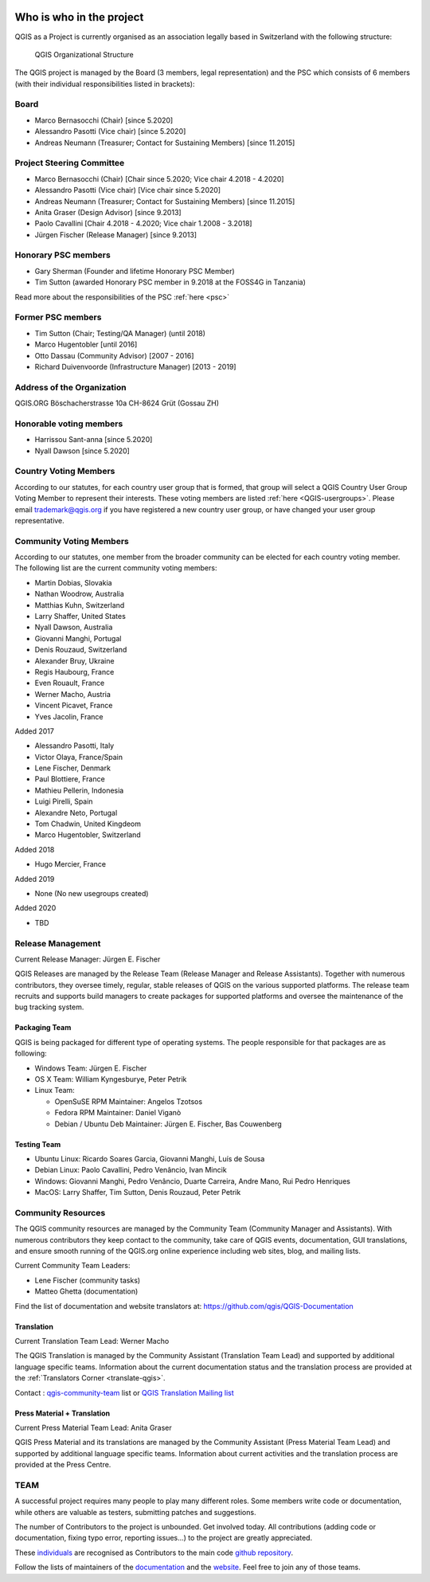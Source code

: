     .. _whoiswho:

Who is who in the project
=========================

QGIS as a Project is currently organised as an association legally based in Switzerland with the following structure:

.. figure:: /static/site/getinvolved/governance/organization/QGIS-ORG_Organizational_structure.png
   :alt: QGIS Organizational Structure

   QGIS Organizational Structure

The QGIS project is managed by the Board (3 members, legal representation) and the PSC
which consists of 6 members (with their individual responsibilities listed in
brackets):

Board
-----

* Marco Bernasocchi (Chair) [since 5.2020]
* Alessandro Pasotti (Vice chair) [since 5.2020] 
* Andreas Neumann (Treasurer; Contact for Sustaining Members) [since 11.2015]

Project Steering Committee
--------------------------

* Marco Bernasocchi (Chair) [Chair since 5.2020; Vice chair 4.2018 - 4.2020]
* Alessandro Pasotti (Vice chair) [Vice chair since 5.2020]
* Andreas Neumann (Treasurer; Contact for Sustaining Members) [since 11.2015]
* Anita Graser (Design Advisor) [since 9.2013]
* Paolo Cavallini [Chair 4.2018 - 4.2020; Vice chair 1.2008 - 3.2018]
* Jürgen Fischer (Release Manager) [since 9.2013]

Honorary PSC members
--------------------
* Gary Sherman (Founder and lifetime Honorary PSC Member)
* Tim Sutton (awarded Honorary PSC member in 9.2018 at the FOSS4G in Tanzania)

Read more about the responsibilities of the PSC :ref:`here <psc>`

Former PSC members
------------------

* Tim Sutton (Chair; Testing/QA Manager) (until 2018)
* Marco Hugentobler [until 2016]
* Otto Dassau (Community Advisor) [2007 - 2016]
* Richard Duivenvoorde (Infrastructure Manager) [2013 - 2019]

Address of the Organization
---------------------------

QGIS.ORG
Böschacherstrasse 10a
CH-8624 Grüt (Gossau ZH)

Honorable voting members
------------------------

* Harrissou Sant-anna [since 5.2020]
* Nyall Dawson [since 5.2020]


.. _country-voting-members:

Country Voting Members
----------------------

According to our statutes, for each country user group that is formed, that
group will select a QGIS Country User Group Voting Member to represent
their interests. These voting members are listed :ref:`here <QGIS-usergroups>`.
Please email trademark@qgis.org if you have registered a new country user group, or have
changed your user group representative.


.. _community-voting-members:

Community Voting Members
------------------------

According to our statutes, one member from the broader community can be
elected for each country voting member. The following list are the
current community voting members:

* Martin Dobias, Slovakia
* Nathan Woodrow, Australia
* Matthias Kuhn, Switzerland
* Larry Shaffer, United States
* Nyall Dawson, Australia
* Giovanni Manghi, Portugal
* Denis Rouzaud, Switzerland
* Alexander Bruy, Ukraine
* Regis Haubourg, France
* Even Rouault, France
* Werner Macho, Austria
* Vincent Picavet, France
* Yves Jacolin, France

Added 2017

* Alessandro Pasotti, Italy
* Victor Olaya, France/Spain
* Lene Fischer, Denmark
* Paul Blottiere, France
* Mathieu Pellerin, Indonesia
* Luigi Pirelli, Spain
* Alexandre Neto, Portugal
* Tom Chadwin, United Kingdeom
* Marco Hugentobler, Switzerland

Added 2018

* Hugo Mercier, France

Added 2019 

* None (No new usegroups created)

Added 2020

* TBD


.. _release-management:

Release Management
------------------

Current Release Manager:
Jürgen E. Fischer

QGIS Releases are managed by the Release Team (Release Manager and Release
Assistants). Together with numerous contributors, they oversee timely,
regular, stable releases of QGIS on the various supported platforms. The
release team recruits and supports build managers to create packages for
supported platforms and oversee the maintenance of the bug tracking system.

.. _packaging-team:

Packaging Team
..............

QGIS is being packaged for different type of operating systems. The people
responsible for that packages are as following:

* Windows Team: Jürgen E. Fischer
* OS X Team: William Kyngesburye, Peter Petrik
* Linux Team:

  * OpenSuSE RPM Maintainer: Angelos Tzotsos
  * Fedora RPM Maintainer: Daniel Viganò
  * Debian / Ubuntu Deb Maintainer: Jürgen E. Fischer, Bas Couwenberg

.. _testing-team:

Testing Team
............

* Ubuntu Linux: Ricardo Soares Garcia, Giovanni Manghi, Luís de Sousa
* Debian Linux: Paolo Cavallini, Pedro Venâncio, Ivan Mincik
* Windows: Giovanni Manghi, Pedro Venâncio, Duarte Carreira, Andre Mano, Rui Pedro Henriques
* MacOS: Larry Shaffer, Tim Sutton, Denis Rouzaud, Peter Petrik

.. _community-resources:

Community Resources
-------------------

The QGIS community resources are managed by the Community Team (Community
Manager and Assistants). With numerous contributors they keep contact to the
community, take care of QGIS events, documentation, GUI translations,
and ensure smooth running of the QGIS.org online experience including web
sites, blog, and mailing lists.

Current Community Team Leaders:

* Lene Fischer (community tasks)
* Matteo Ghetta (documentation)

Find the list of documentation and website translators at:
https://github.com/qgis/QGIS-Documentation

.. _gui-translation:

Translation
...........

Current Translation Team Lead:
Werner Macho

The QGIS Translation is managed by the Community Assistant (Translation
Team Lead) and supported by additional language specific teams.
Information about the current documentation status and the translation
process are provided at the :ref:`Translators Corner <translate-qgis>`.

Contact : `qgis-community-team <http://lists.osgeo
.org/mailman/listinfo/qgis-community-team>`_ list
or
`QGIS Translation Mailing list
<http://lists.osgeo.org/mailman/listinfo/qgis-tr>`_

.. _press-material:

Press Material + Translation
............................

Current Press Material Team Lead:
Anita Graser

QGIS Press Material and its translations are managed by the Community
Assistant (Press Material Team Lead) and supported by additional language
specific teams. Information about current activities and the translation
process are provided at the Press Centre.

TEAM
----

A successful project requires many people to play many different roles. Some
members write code or documentation, while others are valuable as testers,
submitting patches and suggestions.

The number of Contributors to the project is unbounded. Get involved today.
All contributions (adding code or documentation, fixing typo error, reporting
issues...) to the project are greatly appreciated.

These `individuals <https://github.com/qgis/QGIS/graphs/contributors>`_
are recognised as Contributors to the main code
`github repository <https://github.com/qgis/QGIS>`_.

Follow the lists of maintainers of the `documentation
<https://github.com/qgis/QGIS-Documentation/graphs/contributors>`_ and the
`website <https://github.com/qgis/QGIS-Website/graphs/contributors>`_.
Feel free to join any of those teams.

..
   TODO : add list of translators, bug reporters (is that possible?)

